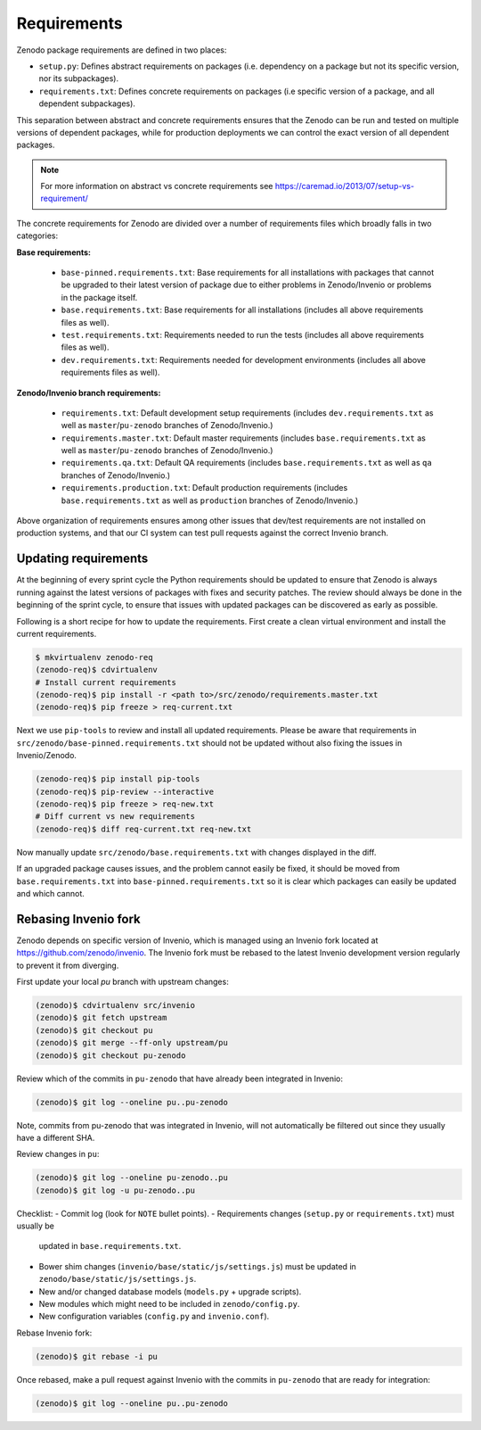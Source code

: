 Requirements
============
Zenodo package requirements are defined in two places:

- ``setup.py``: Defines abstract requirements on packages (i.e. dependency on
  a package but not its specific version, nor its subpackages).
- ``requirements.txt``: Defines concrete requirements on packages (i.e specific
  version of a package, and all dependent subpackages).

This separation between abstract and concrete requirements ensures that the
Zenodo can be run and tested on multiple versions of dependent packages, while
for production deployments we can control the exact version of all dependent
packages.

.. note::
   For more information on abstract vs concrete requirements see
   https://caremad.io/2013/07/setup-vs-requirement/

The concrete requirements for Zenodo are divided over a number of
requirements files which broadly falls in two categories:

**Base requirements:**

 - ``base-pinned.requirements.txt``: Base requirements for all installations
   with packages that cannot be upgraded to their latest version of package due
   to either problems in Zenodo/Invenio or problems in the package itself.
 - ``base.requirements.txt``: Base requirements for all installations (includes
   all above requirements files as well).
 - ``test.requirements.txt``: Requirements needed to run the tests (includes
   all above requirements files as well).
 - ``dev.requirements.txt``: Requirements needed for development environments (includes
   all above requirements files as well).

**Zenodo/Invenio branch requirements:**

 - ``requirements.txt``: Default development setup requirements (includes
   ``dev.requirements.txt`` as well as ``master``/``pu-zenodo`` branches of
   Zenodo/Invenio.)
 - ``requirements.master.txt``: Default master requirements (includes
   ``base.requirements.txt`` as well as ``master``/``pu-zenodo`` branches of
   Zenodo/Invenio.)
 - ``requirements.qa.txt``: Default QA requirements (includes
   ``base.requirements.txt`` as well as ``qa`` branches of
   Zenodo/Invenio.)
 - ``requirements.production.txt``: Default production requirements (includes
   ``base.requirements.txt`` as well as ``production`` branches of
   Zenodo/Invenio.)

Above organization of requirements ensures among other issues that dev/test
requirements are not installed on production systems, and that our CI system
can test pull requests against the correct Invenio branch.

Updating requirements
---------------------
At the beginning of every sprint cycle the Python requirements should be
updated to ensure that Zenodo is always running against the latest versions of
packages with fixes and security patches. The review should always be done in
the beginning of the sprint cycle, to ensure that issues with updated packages
can be discovered as early as possible.

Following is a short recipe for how to update the requirements. First create
a clean virtual environment and install the current requirements.

.. code-block:: console

    $ mkvirtualenv zenodo-req
    (zenodo-req)$ cdvirtualenv
    # Install current requirements
    (zenodo-req)$ pip install -r <path to>/src/zenodo/requirements.master.txt
    (zenodo-req)$ pip freeze > req-current.txt

Next we use ``pip-tools`` to review and install all updated requirements.
Please be aware that requirements in
``src/zenodo/base-pinned.requirements.txt`` should not be updated without also
fixing the issues in Invenio/Zenodo.

.. code-block:: console

    (zenodo-req)$ pip install pip-tools
    (zenodo-req)$ pip-review --interactive
    (zenodo-req)$ pip freeze > req-new.txt
    # Diff current vs new requirements
    (zenodo-req)$ diff req-current.txt req-new.txt

Now manually update ``src/zenodo/base.requirements.txt`` with changes displayed
in the diff.

If an upgraded package causes issues, and the problem cannot easily be fixed,
it should be moved from ``base.requirements.txt`` into
``base-pinned.requirements.txt`` so it is clear which packages can easily be
updated and which cannot.

Rebasing Invenio fork
----------------------
Zenodo depends on specific version of Invenio, which is managed using an
Invenio fork located at https://github.com/zenodo/invenio. The Invenio fork
must be rebased to the latest Invenio development version regularly to
prevent it from diverging.

First update your local *pu* branch with upstream changes:

.. code-block:: console

    (zenodo)$ cdvirtualenv src/invenio
    (zenodo)$ git fetch upstream
    (zenodo)$ git checkout pu
    (zenodo)$ git merge --ff-only upstream/pu
    (zenodo)$ git checkout pu-zenodo

Review which of the commits in ``pu-zenodo`` that have already been integrated
in Invenio:

.. code-block:: console

    (zenodo)$ git log --oneline pu..pu-zenodo

Note, commits from pu-zenodo that was integrated in Invenio, will not
automatically be filtered out since they usually have a different SHA.

Review changes in ``pu``:

.. code-block:: console

    (zenodo)$ git log --oneline pu-zenodo..pu
    (zenodo)$ git log -u pu-zenodo..pu

Checklist:
- Commit log (look for ``NOTE`` bullet points).
- Requirements changes (``setup.py`` or ``requirements.txt``) must usually be
  updated in ``base.requirements.txt``.
- Bower shim changes (``invenio/base/static/js/settings.js``) must be updated
  in ``zenodo/base/static/js/settings.js``.
- New and/or changed database models (``models.py`` + upgrade scripts).
- New modules which might need to be included in ``zenodo/config.py``.
- New configuration variables (``config.py`` and ``invenio.conf``).

Rebase Invenio fork:

.. code-block:: console

    (zenodo)$ git rebase -i pu

Once rebased, make a pull request against Invenio with the commits in
``pu-zenodo`` that are ready for integration:

.. code-block:: console

    (zenodo)$ git log --oneline pu..pu-zenodo
